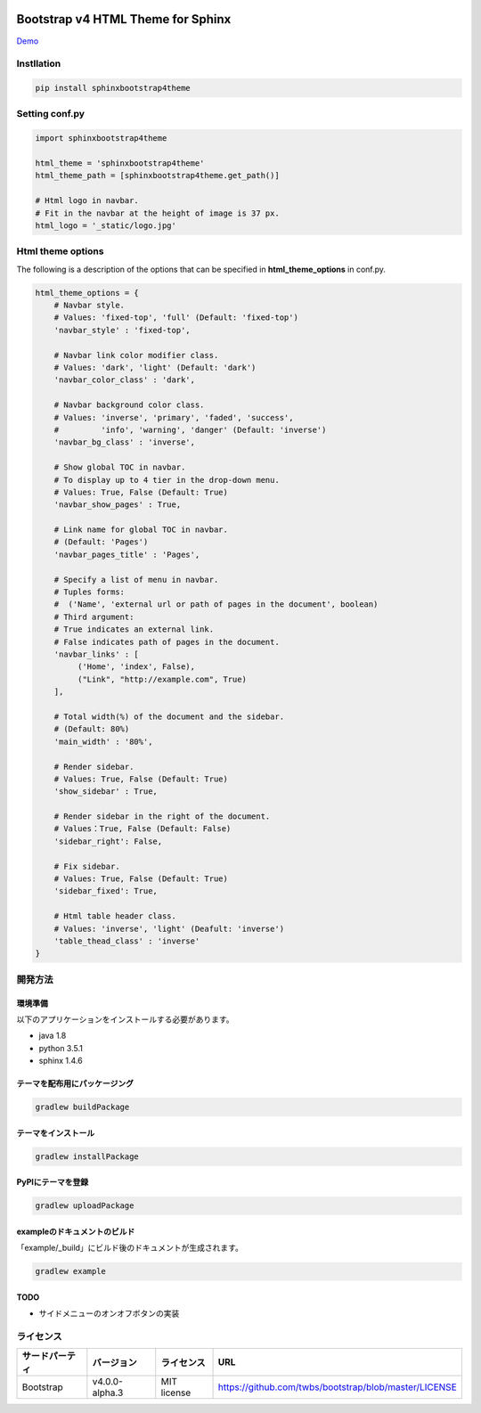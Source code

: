 .. image:: https://travis-ci.org/myyasuda/sphinxbootstrap4theme.svg?branch=master
    :target: https://travis-ci.org/myyasuda/sphinxbootstrap4theme

=============================================
Bootstrap v4 HTML Theme for Sphinx
=============================================

`Demo <http://myyasuda.github.io/sphinxbootstrap4theme>`_

Instllation
===========

.. code-block:: bat

   pip install sphinxbootstrap4theme


Setting conf.py
===============

.. code-block:: python

   import sphinxbootstrap4theme

   html_theme = 'sphinxbootstrap4theme'
   html_theme_path = [sphinxbootstrap4theme.get_path()]

   # Html logo in navbar.
   # Fit in the navbar at the height of image is 37 px.
   html_logo = '_static/logo.jpg'


Html theme options
==================

The following is a description of the options that can be specified in **html_theme_options** in conf.py.

.. code-block:: python

   html_theme_options = {
       # Navbar style.
       # Values: 'fixed-top', 'full' (Default: 'fixed-top')
       'navbar_style' : 'fixed-top',

       # Navbar link color modifier class.
       # Values: 'dark', 'light' (Default: 'dark')
       'navbar_color_class' : 'dark',

       # Navbar background color class.
       # Values: 'inverse', 'primary', 'faded', 'success',
       #         'info', 'warning', 'danger' (Default: 'inverse')
       'navbar_bg_class' : 'inverse',

       # Show global TOC in navbar.
       # To display up to 4 tier in the drop-down menu.
       # Values: True, False (Default: True)
       'navbar_show_pages' : True,

       # Link name for global TOC in navbar.
       # (Default: 'Pages')
       'navbar_pages_title' : 'Pages',

       # Specify a list of menu in navbar.
       # Tuples forms:
       #  ('Name', 'external url or path of pages in the document', boolean)
       # Third argument:
       # True indicates an external link.
       # False indicates path of pages in the document.
       'navbar_links' : [
            ('Home', 'index', False),
            ("Link", "http://example.com", True)
       ],

       # Total width(%) of the document and the sidebar.
       # (Default: 80%)
       'main_width' : '80%',

       # Render sidebar.
       # Values: True, False (Default: True)
       'show_sidebar' : True,

       # Render sidebar in the right of the document.
       # Values：True, False (Default: False)
       'sidebar_right': False,

       # Fix sidebar.
       # Values: True, False (Default: True)
       'sidebar_fixed': True,

       # Html table header class.
       # Values: 'inverse', 'light' (Deafult: 'inverse')
       'table_thead_class' : 'inverse'
   }


開発方法
========

環境準備
--------

以下のアプリケーションをインストールする必要があります。

- java 1.8
- python 3.5.1
- sphinx 1.4.6

テーマを配布用にパッケージング
------------------------------

.. code-block:: bat

   gradlew buildPackage

テーマをインストール
------------------------------

.. code-block:: bat

   gradlew installPackage

PyPIにテーマを登録
------------------

.. code-block:: bat

   gradlew uploadPackage

exampleのドキュメントのビルド
-----------------------------

「example/_build」にビルド後のドキュメントが生成されます。

.. code-block:: bat

   gradlew example

TODO
----

- サイドメニューのオンオフボタンの実装


ライセンス
==========

+--------------+---------------+-------------+-----------------------------------------------------+
|サードパーティ|バージョン     |ライセンス   |URL                                                  |
+==============+===============+=============+=====================================================+
| Bootstrap    |v4.0.0-alpha.3 | MIT license |https://github.com/twbs/bootstrap/blob/master/LICENSE|
+--------------+---------------+-------------+-----------------------------------------------------+

